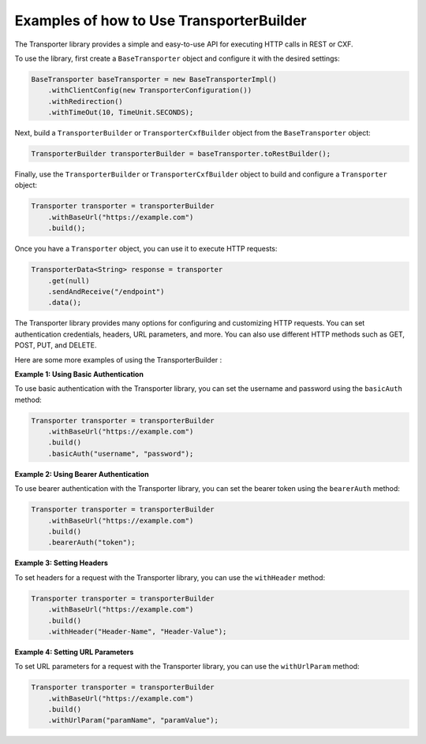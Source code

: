 ==========================================
Examples of how to Use TransporterBuilder
==========================================


The Transporter library provides a simple and easy-to-use API for executing HTTP calls in REST or CXF.

To use the library, first create a ``BaseTransporter`` object and configure it with the desired settings:

.. code-block:: java

    BaseTransporter baseTransporter = new BaseTransporterImpl()
        .withClientConfig(new TransporterConfiguration())
        .withRedirection()
        .withTimeOut(10, TimeUnit.SECONDS);

Next, build a ``TransporterBuilder`` or ``TransporterCxfBuilder`` object from the ``BaseTransporter`` object:

.. code-block:: java

    TransporterBuilder transporterBuilder = baseTransporter.toRestBuilder();

Finally, use the ``TransporterBuilder`` or ``TransporterCxfBuilder`` object to build and configure a ``Transporter`` object:

.. code-block:: java

    Transporter transporter = transporterBuilder
        .withBaseUrl("https://example.com")
        .build();

Once you have a ``Transporter`` object, you can use it to execute HTTP requests:

.. code-block:: java

    TransporterData<String> response = transporter
        .get(null)
        .sendAndReceive("/endpoint")
        .data();

The Transporter library provides many options for configuring and customizing HTTP requests. You can set authentication credentials, headers, URL parameters, and more. You can also use different HTTP methods such as GET, POST, PUT, and DELETE.

Here are some more examples of using the TransporterBuilder :

**Example 1: Using Basic Authentication**

To use basic authentication with the Transporter library, you can set the username and password using the ``basicAuth`` method:

.. code-block:: java

    Transporter transporter = transporterBuilder
        .withBaseUrl("https://example.com")
        .build()
        .basicAuth("username", "password");

**Example 2: Using Bearer Authentication**

To use bearer authentication with the Transporter library, you can set the bearer token using the ``bearerAuth`` method:

.. code-block:: java

    Transporter transporter = transporterBuilder
        .withBaseUrl("https://example.com")
        .build()
        .bearerAuth("token");

**Example 3: Setting Headers**

To set headers for a request with the Transporter library, you can use the ``withHeader`` method:

.. code-block:: java

    Transporter transporter = transporterBuilder
        .withBaseUrl("https://example.com")
        .build()
        .withHeader("Header-Name", "Header-Value");

**Example 4: Setting URL Parameters**

To set URL parameters for a request with the Transporter library, you can use the ``withUrlParam`` method:

.. code-block:: java

    Transporter transporter = transporterBuilder
        .withBaseUrl("https://example.com")
        .build()
        .withUrlParam("paramName", "paramValue");
